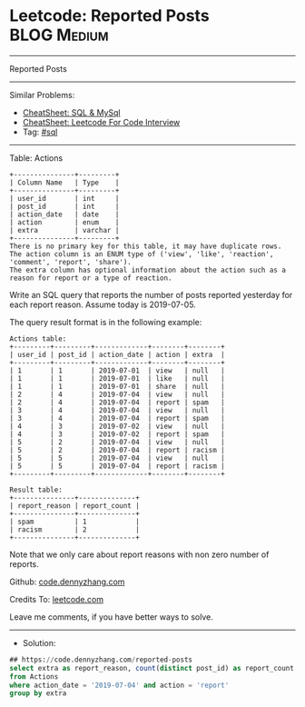 * Leetcode: Reported Posts                                       :BLOG:Medium:
#+STARTUP: showeverything
#+OPTIONS: toc:nil \n:t ^:nil creator:nil d:nil
:PROPERTIES:
:type:     sql
:END:
---------------------------------------------------------------------
Reported Posts
---------------------------------------------------------------------
#+BEGIN_HTML
<a href="https://github.com/dennyzhang/code.dennyzhang.com/tree/master/problems/reported-posts"><img align="right" width="200" height="183" src="https://www.dennyzhang.com/wp-content/uploads/denny/watermark/github.png" /></a>
#+END_HTML
Similar Problems:
- [[https://cheatsheet.dennyzhang.com/cheatsheet-mysql-A4][CheatSheet: SQL & MySql]]
- [[https://cheatsheet.dennyzhang.com/cheatsheet-leetcode-A4][CheatSheet: Leetcode For Code Interview]]
- Tag: [[https://code.dennyzhang.com/review-sql][#sql]]
---------------------------------------------------------------------
Table: Actions
#+BEGIN_EXAMPLE
+---------------+---------+
| Column Name   | Type    |
+---------------+---------+
| user_id       | int     |
| post_id       | int     |
| action_date   | date    | 
| action        | enum    |
| extra         | varchar |
+---------------+---------+
There is no primary key for this table, it may have duplicate rows.
The action column is an ENUM type of ('view', 'like', 'reaction', 'comment', 'report', 'share').
The extra column has optional information about the action such as a reason for report or a type of reaction. 
#+END_EXAMPLE
 
Write an SQL query that reports the number of posts reported yesterday for each report reason. Assume today is 2019-07-05.

The query result format is in the following example:

#+BEGIN_EXAMPLE
Actions table:
+---------+---------+-------------+--------+--------+
| user_id | post_id | action_date | action | extra  |
+---------+---------+-------------+--------+--------+
| 1       | 1       | 2019-07-01  | view   | null   |
| 1       | 1       | 2019-07-01  | like   | null   |
| 1       | 1       | 2019-07-01  | share  | null   |
| 2       | 4       | 2019-07-04  | view   | null   |
| 2       | 4       | 2019-07-04  | report | spam   |
| 3       | 4       | 2019-07-04  | view   | null   |
| 3       | 4       | 2019-07-04  | report | spam   |
| 4       | 3       | 2019-07-02  | view   | null   |
| 4       | 3       | 2019-07-02  | report | spam   |
| 5       | 2       | 2019-07-04  | view   | null   |
| 5       | 2       | 2019-07-04  | report | racism |
| 5       | 5       | 2019-07-04  | view   | null   |
| 5       | 5       | 2019-07-04  | report | racism |
+---------+---------+-------------+--------+--------+
#+END_EXAMPLE

#+BEGIN_EXAMPLE
Result table:
+---------------+--------------+
| report_reason | report_count |
+---------------+--------------+
| spam          | 1            |
| racism        | 2            |
+---------------+--------------+ 
#+END_EXAMPLE
Note that we only care about report reasons with non zero number of reports.

Github: [[https://github.com/dennyzhang/code.dennyzhang.com/tree/master/problems/reported-posts][code.dennyzhang.com]]

Credits To: [[https://leetcode.com/problems/reported-posts/description/][leetcode.com]]

Leave me comments, if you have better ways to solve.
---------------------------------------------------------------------
- Solution:

#+BEGIN_SRC sql
## https://code.dennyzhang.com/reported-posts
select extra as report_reason, count(distinct post_id) as report_count
from Actions
where action_date = '2019-07-04' and action = 'report'
group by extra
#+END_SRC

#+BEGIN_HTML
<div style="overflow: hidden;">
<div style="float: left; padding: 5px"> <a href="https://www.linkedin.com/in/dennyzhang001"><img src="https://www.dennyzhang.com/wp-content/uploads/sns/linkedin.png" alt="linkedin" /></a></div>
<div style="float: left; padding: 5px"><a href="https://github.com/dennyzhang"><img src="https://www.dennyzhang.com/wp-content/uploads/sns/github.png" alt="github" /></a></div>
<div style="float: left; padding: 5px"><a href="https://www.dennyzhang.com/slack" target="_blank" rel="nofollow"><img src="https://www.dennyzhang.com/wp-content/uploads/sns/slack.png" alt="slack"/></a></div>
</div>
#+END_HTML
